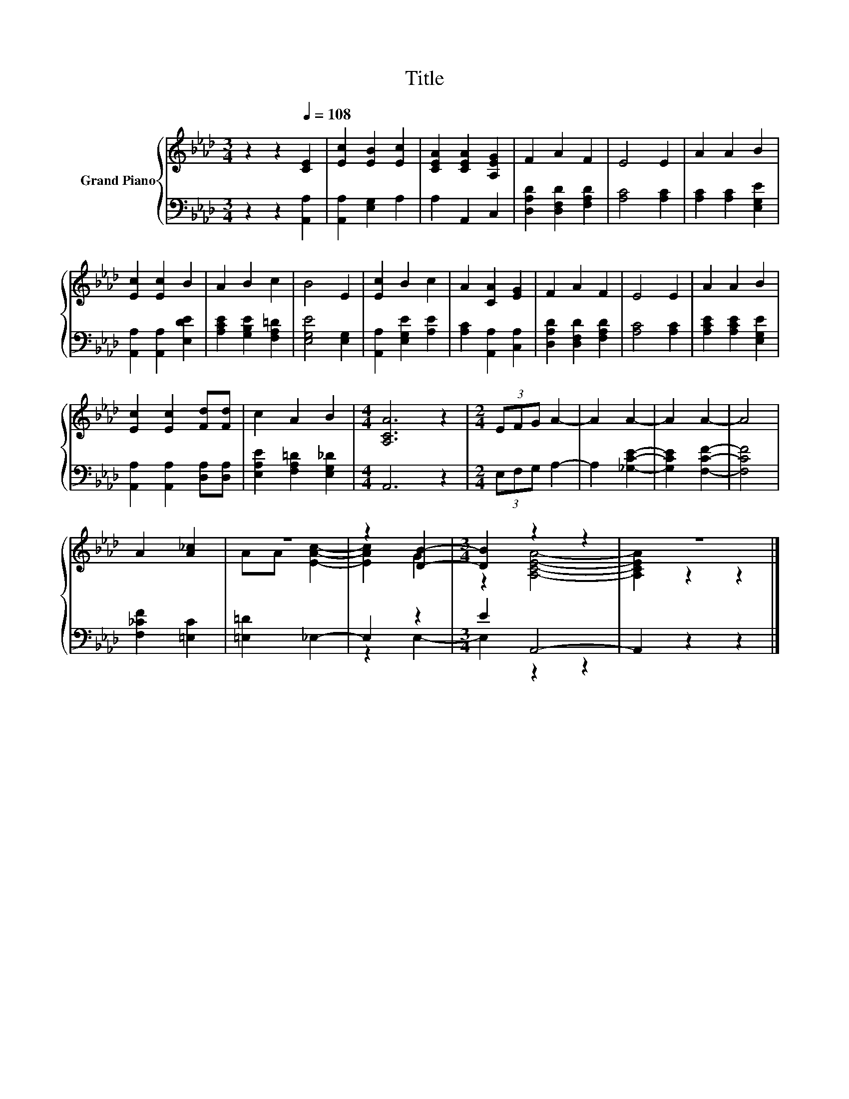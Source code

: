 X:1
T:Title
%%score { ( 1 3 ) | ( 2 4 ) }
L:1/8
M:3/4
K:Ab
V:1 treble nm="Grand Piano"
V:3 treble 
V:2 bass 
V:4 bass 
V:1
 z2 z2[Q:1/4=108] [CE]2 | [Ec]2 [EB]2 [Ec]2 | [CEA]2 [CEA]2 [A,EG]2 | F2 A2 F2 | E4 E2 | A2 A2 B2 | %6
 [Ec]2 [Ec]2 B2 | A2 B2 c2 | B4 E2 | [Ec]2 B2 c2 | A2 [CA]2 [EG]2 | F2 A2 F2 | E4 E2 | A2 A2 B2 | %14
 [Ec]2 [Ec]2 [Fd][Fd] | c2 A2 B2 |[M:4/4] [A,CA]6 z2 |[M:2/4] (3EFG A2- | A2 A2- | A2 A2- | A4 | %21
 A2 [A_c]2 | z4 | z2 [DB]2- |[M:3/4] [DB]2 z2 z2 | z6 |] %26
V:2
 z2 z2 [A,,A,]2 | [A,,A,]2 [E,G,]2 A,2 | A,2 A,,2 C,2 | [D,A,D]2 [D,F,D]2 [F,A,D]2 | %4
 [A,C]4 [A,C]2 | [A,C]2 [A,C]2 [E,G,E]2 | [A,,A,]2 [A,,A,]2 [E,DE]2 | [A,CE]2 [G,B,E]2 [F,A,=D]2 | %8
 [E,G,E]4 [E,G,]2 | [A,,A,]2 [E,G,E]2 [A,E]2 | [A,C]2 [A,,A,]2 [C,A,]2 | %11
 [D,A,D]2 [D,F,D]2 [F,A,D]2 | [A,C]4 [A,C]2 | [A,CE]2 [A,CE]2 [E,G,E]2 | %14
 [A,,A,]2 [A,,A,]2 [D,A,][D,A,] | [E,A,E]2 [F,A,=D]2 [E,G,_D]2 |[M:4/4] A,,6 z2 | %17
[M:2/4] (3E,F,G, A,2- | A,2 [_G,CE]2- | [G,CE]2 [F,CF]2- | [F,CF]4 | [F,_CF]2 [=E,C]2 | %22
 [=E,=D]2 _E,2- | E,2 z2 |[M:3/4] E2 A,,4- | A,,2 z2 z2 |] %26
V:3
 x6 | x6 | x6 | x6 | x6 | x6 | x6 | x6 | x6 | x6 | x6 | x6 | x6 | x6 | x6 | x6 |[M:4/4] x8 | %17
[M:2/4] x4 | x4 | x4 | x4 | x4 | AA [EAc]2- | [EAc]2 G2 |[M:3/4] z2 [A,CEA]4- | [A,CEA]2 z2 z2 |] %26
V:4
 x6 | x6 | x6 | x6 | x6 | x6 | x6 | x6 | x6 | x6 | x6 | x6 | x6 | x6 | x6 | x6 |[M:4/4] x8 | %17
[M:2/4] x4 | x4 | x4 | x4 | x4 | x4 | z2 E,2- |[M:3/4] E,2 z2 z2 | x6 |] %26

